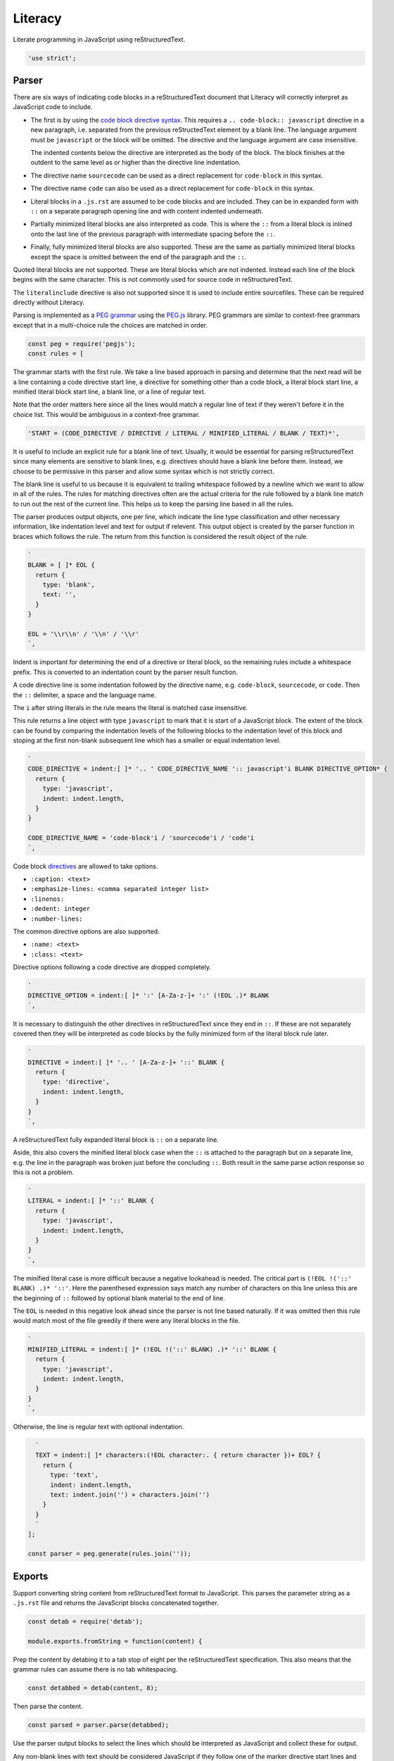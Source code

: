 Literacy
========
Literate programming in JavaScript using reStructuredText.

.. code-block:: javascript

    'use strict';


Parser
------
There are six ways of indicating code blocks in a reStructuredText document
that Literacy will correctly interpret as JavaScript code to include.

- The first is by using the `code block directive syntax`_. This requires a
  ``.. code-block:: javascript`` directive in a new paragraph, i.e. separated
  from the previous reStructedText element by a blank line. The language
  argument must be ``javascript`` or the block will be omitted. The directive
  and the language argument are case insensitive.

  The indented contents below the directive are interpreted as the body of
  the block. The block finishes at the outdent to the same level as or higher
  than the directive line indentation.

  .. _code block directive syntax: http://www.sphinx-doc.org/en/stable/markup/code.html#directive-code-block

- The directive name ``sourcecode`` can be used as a direct replacement for
  ``code-block`` in this syntax.

- The directive name ``code`` can also be used as a direct replacement for
  ``code-block`` in this syntax.

- Literal blocks in a ``.js.rst`` are assumed to be code blocks and are
  included. They can be in expanded form with ``::`` on a separate paragraph
  opening line and with content indented underneath.

- Partially minimized literal blocks are also interpreted as code. This is
  where the ``::`` from a literal block is inlined onto the last line of the
  previous paragraph with intermediate spacing before the ``::``.

- Finally, fully minimized literal blocks are also supported. These are the
  same as partially minimized literal blocks except the space is omitted
  between the end of the paragraph and the ``::``.

Quoted literal blocks are not supported. These are literal blocks which are
not indented. Instead each line of the block begins with the same character.
This is not commonly used for source code in reStructuredText.

The ``literalinclude`` directive is also not supported since it is used to
include entire sourcefiles. These can be required directly without Literacy.

Parsing is implemented as a `PEG grammar`_ using the `PEG.js`_ library. PEG
grammars are similar to context-free grammars except that in a multi-choice rule
the choices are matched in order.

.. _PEG grammar: https://github.com/PhilippeSigaud/Pegged/wiki/PEG-Basics
.. _PEG.js: https://pegjs.org

.. code-block:: javascript

    const peg = require('pegjs');
    const rules = [

The grammar starts with the first rule. We take a line based approach in parsing
and determine that the next read will be a line containing a code directive
start line, a directive for something other than a code block, a literal block
start line, a minified literal block start line, a blank line, or a line of
regular text.

Note that the order matters here since all the lines would match a regular line
of text if they weren't before it in the choice list. This would be ambiguous in
a context-free grammar.

.. code-block:: javascript

      'START = (CODE_DIRECTIVE / DIRECTIVE / LITERAL / MINIFIED_LITERAL / BLANK / TEXT)*',

It is useful to include an explicit rule for a blank line of text. Usually, it
would be essential for parsing reStructuredText since many elements are
sensitive to blank lines, e.g. directives should have a blank line before them.
Instead, we choose to be permissive in this parser and allow some syntax which
is not strictly correct.

The blank line is useful to us because it is equivalent to trailing whitespace
followed by a newline which we want to allow in all of the rules. The rules
for matching directives often are the actual criteria for the rule followed by
a blank line match to run out the rest of the current line. This helps us to
keep the parsing line based in all the rules.

The parser produces output objects, one per line, which indicate the line type
classification and other necessary information, like indentation level and text
for output if relevent. This output object is created by the parser function in
braces which follows the rule. The return from this function is considered the
result object of the rule.

.. code-block:: javascript

      `
      BLANK = [ ]* EOL {
        return {
          type: 'blank',
          text: '',
        }
      }

      EOL = '\\r\\n' / '\\n' / '\\r'
      `,

Indent is important for determining the end of a directive or literal block, so
the remaining rules include a whitespace prefix. This is converted to an
indentation count by the parser result function.

A code directive line is some indentation followed by the directive name,
e.g. ``code-block``, ``sourcecode``, or ``code``. Then the ``::`` delimiter,
a space and the language name.

The ``i`` after string literals in the rule means the literal is matched case
insensitive.

This rule returns a line object with type ``javascript`` to mark that it is
start of a JavaScript block. The extent of the block can be found by comparing
the indentation levels of the following blocks to the indentation level of this
block and stoping at the first non-blank subsequent line which has a smaller or
equal indentation level.

.. code-block:: javascript

      `
      CODE_DIRECTIVE = indent:[ ]* '.. ' CODE_DIRECTIVE_NAME ':: javascript'i BLANK DIRECTIVE_OPTION* {
        return {
          type: 'javascript',
          indent: indent.length,
        }
      }

      CODE_DIRECTIVE_NAME = 'code-block'i / 'sourcecode'i / 'code'i
      `,

Code block directives_ are allowed to take options.

* ``:caption: <text>``
* ``:emphasize-lines: <comma separated integer list>``
* ``:linenos:``
* ``:dedent: integer``
* ``:number-lines:``

.. _directives: http://docutils.sourceforge.net/docs/ref/rst/directives.html

The common directive options are also supported.

* ``:name: <text>``
* ``:class: <text>``

Directive options following a code directive are dropped completely.

.. code-block:: javascript

      `
      DIRECTIVE_OPTION = indent:[ ]* ':' [A-Za-z-]+ ':' (!EOL .)* BLANK
      `,

It is necessary to distinguish the other directives in reStructuredText since
they end in ``::``. If these are not separately covered then they will be
interpreted as code blocks by the fully minimized form of the literal block rule
later.

.. code-block:: javascript

      `
      DIRECTIVE = indent:[ ]* '.. ' [A-Za-z-]+ '::' BLANK {
        return {
          type: 'directive',
          indent: indent.length,
        }
      }
      `,

A reStructuredText fully expanded literal block is ``::`` on a separate line.

Aside, this also covers the minified literal block case when the ``::`` is
attached to the paragraph but on a separate line, e.g. the line in the paragraph
was broken just before the concluding ``::``. Both result in the same parse
action response so this is not a problem.

.. code-block:: javascript

      `
      LITERAL = indent:[ ]* '::' BLANK {
        return {
          type: 'javascript',
          indent: indent.length,
        }
      }
      `,

The minified literal case is more difficult because a negative lookahead is
needed. The critical part is ``(!EOL !('::' BLANK) .)* '::'``. Here the
parenthesed expression says match any number of characters on this line unless
this are the beginning of ``::`` followed by optional blank material to the end
of line.

The ``EOL`` is needed in this negative look ahead since the parser is not line
based naturally. If it was omitted then this rule would match most of the file
greedily if there were any literal blocks in the file.

.. code-block:: javascript

      `
      MINIFIED_LITERAL = indent:[ ]* (!EOL !('::' BLANK) .)* '::' BLANK {
        return {
          type: 'javascript',
          indent: indent.length,
        }
      }
      `,

Otherwise, the line is regular text with optional indentation.

.. code-block:: javascript

      `
      TEXT = indent:[ ]* characters:(!EOL character:. { return character })+ EOL? {
        return {
          type: 'text',
          indent: indent.length,
          text: indent.join('') + characters.join('')
        }
      }
      `
    ];

    const parser = peg.generate(rules.join(''));


Exports
-------
Support converting string content from reStructuredText format to JavaScript.
This parses the parameter string as a ``.js.rst`` file and returns the
JavaScript blocks concatenated together.

.. code-block:: javascript

    const detab = require('detab');

    module.exports.fromString = function(content) {

Prep the content by detabing it to a tab stop of eight per the reStructuredText
specification. This also means that the grammar rules can assume there is no
tab whitespacing.

.. code-block:: javascript

      const detabbed = detab(content, 8);

Then parse the content.

.. code-block:: javascript

      const parsed = parser.parse(detabbed);

Use the parser output blocks to select the lines which should be interpreted as
JavaScript and collect these for output.

Any non-blank lines with text should be considered JavaScript if they follow
one of the marker directive start lines and have an indentation level which is
greater than the directive start line. The first line with an indentation level
the same as or less than the marker directive line terminates the line
inclusions for that directive line.

Start with some tracking state and scan the line classification blocks.

.. code-block:: javascript

      let output = [];
      let indent = 0;
      let inJavaScript = false;

      parsed.forEach(function(line) {

Do the directive end condition first. We need to be already in a JavaScript
block and the current line must have an indentation level less than or equal to
the directive line.

Note that blank lines are not given an ``indent`` indentation level in the
parser. This means they are ignored for the purposes of concluding a JavaScript
directive block.

.. code-block:: javascript

        if (inJavaScript && typeof line.indent !== 'undefined' && line.indent <= indent) {
          inJavaScript = false;
          indent = 0;
        }

If the current line classification is for a marker directive line, set
tracking state to indicate we are currently in a JavaScript block.

.. code-block:: javascript

        if (line.type === 'javascript') {
          inJavaScript = true;
          indent = line.indent;
        }

If we are currently in a JavaScript block and the line has text then include
that into the output. Note that the directive lines themselves are not given a
``text`` property in the parser so they don't contribute to the output here.
Blank lines have text consisting of an empty line so they are included in the
generated JavaScript.

.. code-block:: javascript

        if (inJavaScript && typeof line.text !== 'undefined') {
          output.push(line.text);
        }
      });

      return output.join('\n');
    };

Include a wrapper for processing ``.js.rst`` from a file directly.

.. code-block:: javascript

    const fs = require('fs');

    module.exports.fromFile = function(filename) {
      const content = fs.readFileSync(filename).toString();
      return exports.fromString(content);
    };
